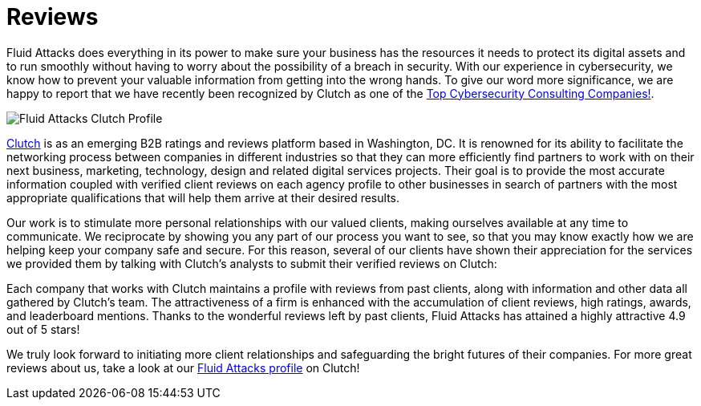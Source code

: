 :slug: customers/reviews/
:category: customers
:description: Fluid Attacks is a company focused on information security, ethical hacking, penetration testing and vulnerabilities detection in applications with over 18 years of experience in the Colombian market. In this page we present our customer reviews related to our services and products.
:keywords: Fluid Attacks, Customers, Reviews, Services, Products, Evaluation.
:translate: clientes/testimonios/

= Reviews

+Fluid Attacks+ does everything in its power
to make sure your business has the resources it needs
to protect its digital assets and to run smoothly
without having to worry about the possibility of a breach in security.
With our experience in cybersecurity,
we know how to prevent your valuable information
from getting into the wrong hands.
To give our word more significance,
we are happy to report that we have recently been
recognized by Clutch as one of the link:https://clutch.co/it-services/cybersecurity[Top Cybersecurity Consulting Companies!].

image::rank.png["Fluid Attacks Clutch Profile"]

link:https://clutch.co/[Clutch] is as an emerging +B2B+ ratings
and reviews platform based in Washington, DC.
It is renowned for its ability to facilitate the networking process
between companies in different industries
so that they can more efficiently find partners
to work with on their next business,
marketing, technology, design and related digital services projects.
Their goal is to provide the most accurate information
coupled with verified client reviews on each agency profile
to other businesses in search of partners
with the most appropriate qualifications
that will help them arrive at their desired results.

Our work is to stimulate more personal relationships
with our valued clients,
making ourselves available at any time to communicate.
We reciprocate by showing you any part of our process you want to see,
so that you may know exactly how we are helping
keep your company safe and secure.
For this reason, several of our clients have shown their appreciation
for the services we provided them by talking with Clutch’s
analysts to submit their verified reviews on +Clutch+:

++++
<script type="text/javascript" src="https://static1.clutch.co/api/widget.js"></script>
<div class="clutch-widget" data-url="https://clutch.co" data-widget-type="3" data-height="350"
data-clutchcompany-id="488256" style="width:40%; margin:0 auto;"></div>
++++

Each company that works with Clutch
maintains a profile with reviews from past clients,
along with information and other data all gathered by Clutch’s team.
The attractiveness of a firm is enhanced
with the accumulation of client reviews,
high ratings, awards, and leaderboard mentions.
Thanks to the wonderful reviews left by past clients,
+Fluid Attacks+ has attained a highly attractive +4.9+ out of +5+ stars!

We truly look forward to initiating more client relationships
and safeguarding the bright futures of their companies.
For more great reviews about us,
take a look at our link:https://clutch.co/profile/fluid-attacks[+Fluid Attacks+ profile] on Clutch!
